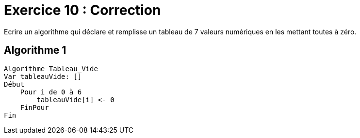 :icons: font

= Exercice 10 : Correction

Ecrire un algorithme qui déclare et remplisse un tableau de 7 valeurs numériques en les mettant toutes à zéro. 

== Algorithme 1


```raw
Algorithme Tableau_Vide
Var tableauVide: []
Début
    Pour i de 0 à 6
        tableauVide[i] <- 0
    FinPour
Fin
```
